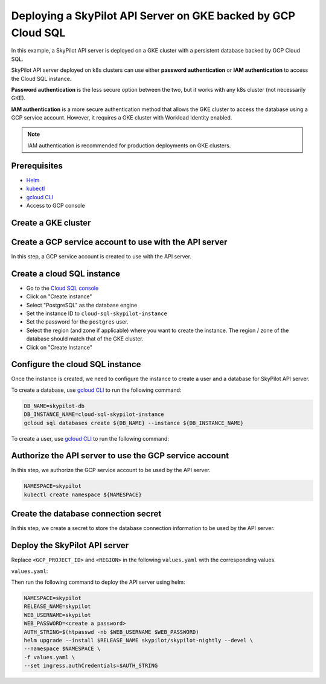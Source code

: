 Deploying a SkyPilot API Server on GKE backed by GCP Cloud SQL
==============================================================

In this example, a SkyPilot API server is deployed on a GKE cluster with a persistent database backed by GCP Cloud SQL.

SkyPilot API server deployed on k8s clusters can use either **password authentication** or **IAM authentication** to access the Cloud SQL instance.

**Password authentication** is the less secure option between the two, but it works with any k8s cluster (not necessarily GKE).

**IAM authentication** is a more secure authentication method that allows the GKE cluster to access the database using a GCP service account.
However, it requires a GKE cluster with Workload Identity enabled.

.. note::

    IAM authentication is recommended for production deployments on GKE clusters.

Prerequisites
-------------

* `Helm <https://helm.sh/docs/intro/install/>`_
* `kubectl <https://kubernetes.io/docs/tasks/tools/#kubectl>`_
* `gcloud CLI <https://cloud.google.com/sdk/docs/install>`_
* Access to GCP console

Create a GKE cluster
--------------------

.. tab-set::

    .. tab-item:: IAM Auth

        Create a GKE cluster with Workload Identity enabled.

        **CLI:** 
        
        Add ``--enable-workload-identity`` flag to ``gcloud container clusters create`` command as shown:

        .. code-block:: bash

            gcloud container clusters create <cluster-name> \
                ...
                --enable-workload-identity

        **Web Console:**

        When creating a standard GKE cluster, go to the ``Security`` tab and check ``Enable Workload Identity``.

        .. note::
        
            Retroactively enabling Workload Identity on an existing cluster is complicated and is not recommended.

    .. tab-item:: Password Auth

        Create a GKE cluster as you normally would.

Create a GCP service account to use with the API server
-------------------------------------------------------

In this step, a GCP service account is created to use with the API server.

.. tab-set::

    .. tab-item:: IAM Auth

        - Go to the `Service Accounts <https://console.cloud.google.com/iam-admin/serviceaccounts>`_ page of the ``IAM and Admin`` console
        - Click on "Create Service Account"
        - Set the service account name and ID to ``skypilot-cloud-sql-access``
        - Click on "Create and Continue" to move to the Permissions page.
        - Add ``Cloud SQL Client`` and ``Cloud SQL Instance User`` roles to the service account.
        - Click on "Continue", then "Done" to create the service account.

    .. tab-item:: Password Auth

        - Go to the `Service Accounts <https://console.cloud.google.com/iam-admin/serviceaccounts>`_ page of the ``IAM and Admin`` console
        - Click on "Create Service Account"
        - Set the service account name and ID to ``skypilot-cloud-sql-access``
        - Click on "Create and Continue" to move to the Permissions page.
        - Add ``Cloud SQL Client`` role to the service account.
        - Click on "Continue", then "Done" to create the service account.
  
Create a cloud SQL instance
---------------------------

- Go to the `Cloud SQL console <https://console.cloud.google.com/sql/instances>`_
- Click on "Create instance"
- Select "PostgreSQL" as the database engine
- Set the instance ID to ``cloud-sql-skypilot-instance``
- Set the password for the ``postgres`` user.
- Select the region (and zone if applicable) where you want to create the instance. The region / zone of the database should match that of the GKE cluster.
- Click on "Create Instance"

Configure the cloud SQL instance
--------------------------------

Once the instance is created, we need to configure the instance to create a user and a database for SkyPilot API server.

To create a database, use `gcloud CLI <https://cloud.google.com/sdk/docs/install>`_ to run the following command:

.. code-block:: bash

    DB_NAME=skypilot-db
    DB_INSTANCE_NAME=cloud-sql-skypilot-instance
    gcloud sql databases create ${DB_NAME} --instance ${DB_INSTANCE_NAME}

To create a user, use `gcloud CLI <https://cloud.google.com/sdk/docs/install>`_ to run the following command:

.. tab-set::

    .. tab-item:: IAM Auth

        .. code-block:: bash

            GCP_PROJECT_ID=<your gcp project id>
            GCP_SERVICE_ACCOUNT=skypilot-cloud-sql-access
            DB_INSTANCE_NAME=cloud-sql-skypilot-instance
            gcloud sql users create ${GCP_SERVICE_ACCOUNT}@${GCP_PROJECT_ID}.iam \
                --instance=${DB_INSTANCE_NAME} \
                --type=cloud_iam_service_account

        Since the service account user is not granted any privileges in the database by default,
        we need to grant the user the necessary privileges.

        - Go to the `Cloud SQL console <https://console.cloud.google.com/sql/instances>`_
        - Click on ``cloud-sql-skypilot-instance``
        - Click on ``Cloud SQL Studio`` tab on the side bar.
        - Authenticate to ``skypilot-db`` database using the ``postgres`` user.
        - Run the following SQL command to grant the user the necessary privileges:
        
        .. code-block:: sql
        
            GRANT "cloudsqlsuperuser" TO "skypilot-cloud-sql-access@<gcp-project-id>.iam"

    .. tab-item:: Password Auth

        .. code-block:: bash

            DB_USER=skypilot
            DB_PASSWORD=<create a password>
            DB_INSTANCE_NAME=cloud-sql-skypilot-instance
            gcloud sql users create ${DB_USER} --instance ${DB_INSTANCE_NAME} --password ${DB_PASSWORD}


Authorize the API server to use the GCP service account
-------------------------------------------------------

In this step, we authorize the GCP service account to be used by the API server.


.. code-block:: bash

    NAMESPACE=skypilot
    kubectl create namespace ${NAMESPACE}

.. tab-set::

    .. tab-item:: IAM Auth

        An IAM policy binding is created on the GCP service account to bind it to the GKE service account.

        .. code-block:: bash

            NAMESPACE=skypilot
            GCP_PROJECT_ID=<your gcp project id>
            GCP_SERVICE_ACCOUNT=skypilot-cloud-sql-access
            GKE_SERVICE_ACCOUNT=skypilot-api-sa
            gcloud iam service-accounts add-iam-policy-binding \
                --role="roles/iam.workloadIdentityUser" \
                --member="serviceAccount:${GCP_PROJECT_ID}.svc.id.goog[${NAMESPACE}/${GKE_SERVICE_ACCOUNT}]" \
                ${GCP_SERVICE_ACCOUNT}@${GCP_PROJECT_ID}.iam.gserviceaccount.com

    .. tab-item:: Password Auth

        A secret is created in the kubernetes cluster to store the GCP service account key.

        .. code-block:: bash

            GCP_PROJECT_ID=<your gcp project id>
            GCP_SERVICE_ACCOUNT=skypilot-cloud-sql-access
            gcloud iam service-accounts keys create gcp-key.json \
                --iam-account=${GCP_SERVICE_ACCOUNT}@${GCP_PROJECT_ID}.iam.gserviceaccount.com \
                --project=${GCP_PROJECT_ID}

        .. code-block:: bash

            NAMESPACE=skypilot
            kubectl create secret generic cloud-sql-credentials \
                --from-file=service-account-key.json=gcp-key.json -n ${NAMESPACE}

Create the database connection secret
-------------------------------------

In this step, we create a secret to store the database connection information to be used by the API server.

.. tab-set::

    .. tab-item:: IAM Auth

        .. code-block:: bash

            NAMESPACE=skypilot
            DB_NAME=skypilot-db
            GCP_PROJECT_ID=<your gcp project id>
            kubectl create secret generic skypilot-db-connection-uri \
                --namespace ${NAMESPACE} \
                --from-literal connection_string="postgresql://localhost/${DB_NAME}?user=skypilot-cloud-sql-access%40${GCP_PROJECT_ID}.iam"

    .. tab-item:: Password Auth

        .. code-block:: bash

            NAMESPACE=skypilot
            DB_USER=skypilot
            DB_PASSWORD=<password for the 'skypilot' user>
            DB_NAME=skypilot-db
            kubectl create secret generic skypilot-db-connection-uri \
                --namespace ${NAMESPACE} \
                --from-literal connection_string=postgresql://${DB_USER}:${DB_PASSWORD}@localhost/${DB_NAME}

Deploy the SkyPilot API server
------------------------------

Replace ``<GCP_PROJECT_ID>`` and ``<REGION>`` in the following ``values.yaml`` with the corresponding values.

``values.yaml``:

.. tab-set::

    .. tab-item:: IAM Auth

        .. code-block:: yaml

            apiService:
              dbConnectionSecretName: skypilot-db-connection-uri

              # config must be null when using an external database.
              # To set the config, use the web dashboard once the API server is deployed.
              config: null

            rbac:
              serviceAccountName: "skypilot-api-sa"
              serviceAccountAnnotations:
                # TODO: fill in <GCP_PROJECT_ID>
                iam.gke.io/gcp-service-account: skypilot-cloud-sql-access@<GCP_PROJECT_ID>.iam.gserviceaccount.com

            # Extra init containers to run before the api container
            extraInitContainers:
              - name: cloud-sql-proxy
                restartPolicy: Always
                # It is recommended to use the latest version of the Cloud SQL Auth Proxy
                # Make sure to update on a regular schedule!
                image: gcr.io/cloud-sql-connectors/cloud-sql-proxy:2.14.1
                args:
                  # If connecting from a VPC-native GKE cluster, you can use the
                  # following flag to have the proxy connect over private IP
                  # - "--private-ip"

                  # If you are not connecting with Automatic IAM, you can delete
                  # the following flag.
                  - "--auto-iam-authn"

                  # Enable structured logging with LogEntry format:
                  - "--structured-logs"

                  # Replace DB_PORT with the port the proxy should listen on
                  - "--port=5432"
                  # TODO: fill in <GCP_PROJECT_ID> and <REGION>
                  - "<GCP_PROJECT_ID>:<REGION>:cloud-sql-skypilot-instance"

                securityContext:
                  # The default Cloud SQL Auth Proxy image runs as the
                  # "nonroot" user and group (uid: 65532) by default.
                  runAsNonRoot: true
                # You should use resource requests/limits as a best practice to prevent
                # pods from consuming too many resources and affecting the execution of
                # other pods. You should adjust the following values based on what your
                # application needs. For details, see
                # https://kubernetes.io/docs/concepts/configuration/manage-resources-containers/
                resources:
                  requests:
                    # The proxy's memory use scales linearly with the number of active
                    # connections. Fewer open connections will use less memory. Adjust
                    # this value based on your application's requirements.
                    memory: "2Gi"
                    # The proxy's CPU use scales linearly with the amount of IO between
                    # the database and the application. Adjust this value based on your
                    # application's requirements.
                    cpu: "1"

    .. tab-item:: Password Auth

        .. code-block:: yaml

            apiService:
              extraVolumes:
              - name: cloud-sql-credentials
                secret:
                  secretName: cloud-sql-credentials

              dbConnectionSecretName: skypilot-db-connection-uri

              # config must be null when using an external database.
              # To set the config, use the web dashboard once the API server is deployed.
              config: null

            # Extra init containers to run before the api container
            extraInitContainers:
              - name: cloud-sql-proxy
                restartPolicy: Always
                # It is recommended to use the latest version of the Cloud SQL Auth Proxy
                # Make sure to update on a regular schedule!
                image: gcr.io/cloud-sql-connectors/cloud-sql-proxy:2.14.1
                args:
                  # If connecting from a VPC-native GKE cluster, you can use the
                  # following flag to have the proxy connect over private IP
                  # - "--private-ip"

                  # Use service account key file for authentication
                  - "--credentials-file=/var/secrets/google/service-account-key.json"

                  # Enable structured logging with LogEntry format:
                  - "--structured-logs"

                  # Replace DB_PORT with the port the proxy should listen on
                  - "--port=5432"
                  # TODO: fill in <GCP_PROJECT_ID> and <REGION>
                  - "<GCP_PROJECT_ID>:<REGION>:cloud-sql-skypilot-instance"

                securityContext:
                  # The default Cloud SQL Auth Proxy image runs as the
                  # "nonroot" user and group (uid: 65532) by default.
                  runAsNonRoot: true
                # You should use resource requests/limits as a best practice to prevent
                # pods from consuming too many resources and affecting the execution of
                # other pods. You should adjust the following values based on what your
                # application needs. For details, see
                # https://kubernetes.io/docs/concepts/configuration/manage-resources-containers/
                resources:
                  requests:
                    # The proxy's memory use scales linearly with the number of active
                    # connections. Fewer open connections will use less memory. Adjust
                    # this value based on your application's requirements.
                    memory: "2Gi"
                    # The proxy's CPU use scales linearly with the amount of IO between
                    # the database and the application. Adjust this value based on your
                    # application's requirements.
                    cpu: "1"
                volumeMounts:
                - name: cloud-sql-credentials
                  mountPath: /var/secrets/google
                  readOnly: true

Then run the following command to deploy the API server using helm:

.. code-block:: bash

    NAMESPACE=skypilot
    RELEASE_NAME=skypilot
    WEB_USERNAME=skypilot
    WEB_PASSWORD=<create a password>
    AUTH_STRING=$(htpasswd -nb $WEB_USERNAME $WEB_PASSWORD)
    helm upgrade --install $RELEASE_NAME skypilot/skypilot-nightly --devel \
    --namespace $NAMESPACE \
    -f values.yaml \
    --set ingress.authCredentials=$AUTH_STRING
